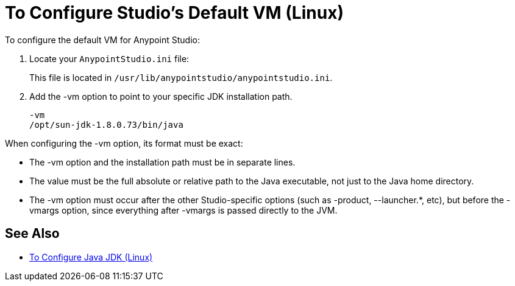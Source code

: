 = To Configure Studio's Default VM (Linux)

To configure the default VM for Anypoint Studio:

. Locate your `AnypointStudio.ini` file:
+
This file is located in `/usr/lib/anypointstudio/anypointstudio.ini`.
. Add the -vm option to point to your specific JDK installation path.
+
[source,sample,linenums]
----
-vm
/opt/sun-jdk-1.8.0.73/bin/java
----

When configuring the -vm option, its format must be exact:

* The -vm option and the installation path must be in separate lines.
* The value must be the full absolute or relative path to the Java executable, not just to the Java home directory.
* The -vm option must occur after the other Studio-specific options (such as -product, --launcher.*, etc), but before the -vmargs option, since everything after -vmargs is passed directly to the JVM.

== See Also

* link:/anypoint-studio/v/7.1/jdk-requirement-lnx-worflow[To Configure Java JDK (Linux)]
